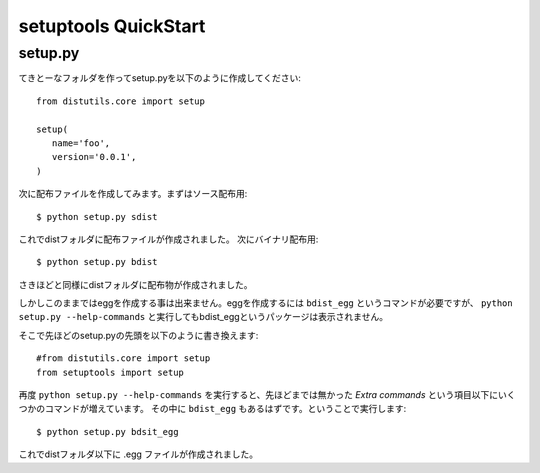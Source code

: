 setuptools QuickStart
======================

setup.py
---------

てきとーなフォルダを作ってsetup.pyを以下のように作成してください::

   from distutils.core import setup

   setup(
      name='foo',
      version='0.0.1',
   )


次に配布ファイルを作成してみます。まずはソース配布用::

   $ python setup.py sdist

これでdistフォルダに配布ファイルが作成されました。
次にバイナリ配布用::

   $ python setup.py bdist

さきほどと同様にdistフォルダに配布物が作成されました。

しかしこのままではeggを作成する事は出来ません。eggを作成するには
``bdist_egg`` というコマンドが必要ですが、 ``python setup.py --help-commands``
と実行してもbdist_eggというパッケージは表示されません。

そこで先ほどのsetup.pyの先頭を以下のように書き換えます::

   #from distutils.core import setup
   from setuptools import setup


再度 ``python setup.py --help-commands`` を実行すると、先ほどまでは無かった
`Extra commands` という項目以下にいくつかのコマンドが増えています。
その中に ``bdist_egg`` もあるはずです。ということで実行します::

   $ python setup.py bdsit_egg

これでdistフォルダ以下に .egg ファイルが作成されました。




